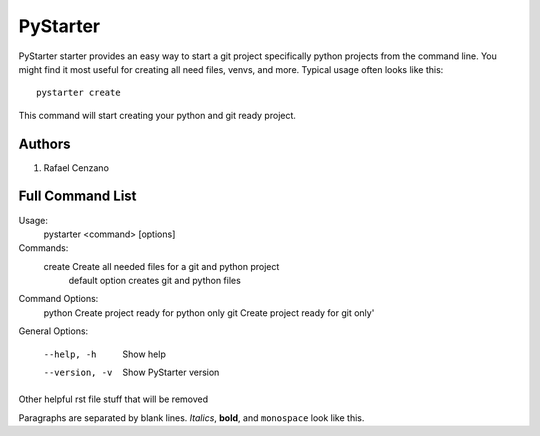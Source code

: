 =========
PyStarter
=========

PyStarter starter provides an easy way to start a git project specifically python projects from the command line. You might find
it most useful for creating all need files, venvs, and more. Typical usage
often looks like this::

    pystarter create

This command will start creating your python and git ready project.


Authors
=======

1. Rafael Cenzano


Full Command List
=================

Usage:
  pystarter <command> [options]

Commands:
  create             Create all needed files for a git and python project
                         default option creates git and python files

Command Options:
  python             Create project ready for python only
  git                Create project ready for git only'

General Options:

  --help, -h         Show help
  --version, -v      Show PyStarter version



Other helpful rst file stuff that will be removed

Paragraphs are separated by blank lines. *Italics*, **bold**,
and ``monospace`` look like this.
